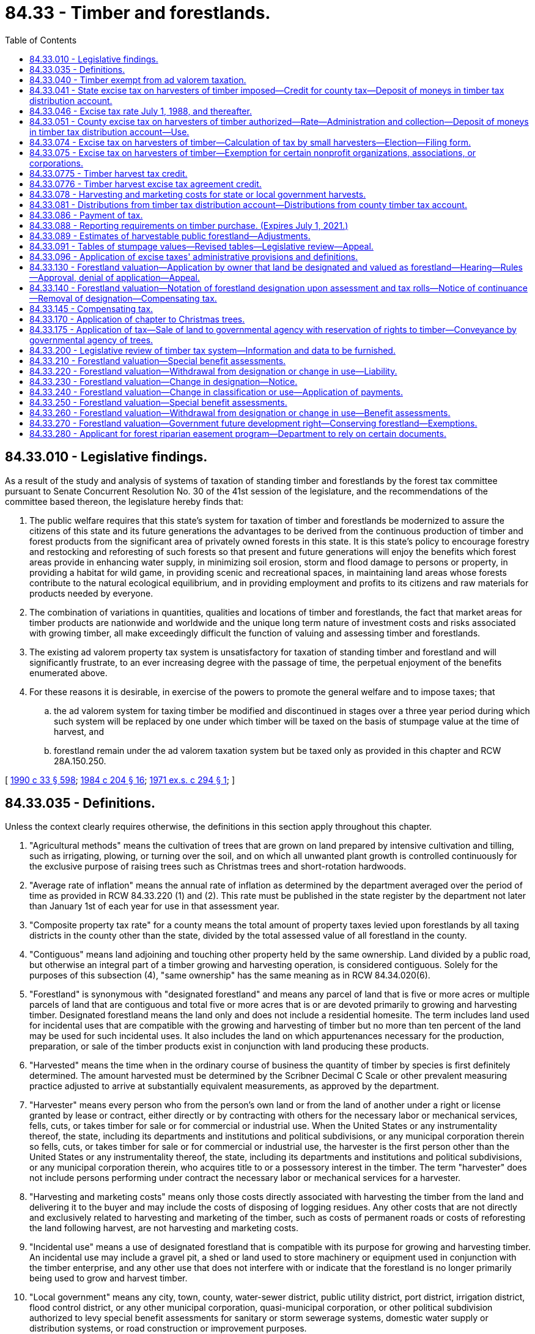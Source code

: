 = 84.33 - Timber and forestlands.
:toc:

== 84.33.010 - Legislative findings.
As a result of the study and analysis of systems of taxation of standing timber and forestlands by the forest tax committee pursuant to Senate Concurrent Resolution No. 30 of the 41st session of the legislature, and the recommendations of the committee based thereon, the legislature hereby finds that:

. The public welfare requires that this state's system for taxation of timber and forestlands be modernized to assure the citizens of this state and its future generations the advantages to be derived from the continuous production of timber and forest products from the significant area of privately owned forests in this state. It is this state's policy to encourage forestry and restocking and reforesting of such forests so that present and future generations will enjoy the benefits which forest areas provide in enhancing water supply, in minimizing soil erosion, storm and flood damage to persons or property, in providing a habitat for wild game, in providing scenic and recreational spaces, in maintaining land areas whose forests contribute to the natural ecological equilibrium, and in providing employment and profits to its citizens and raw materials for products needed by everyone.

. The combination of variations in quantities, qualities and locations of timber and forestlands, the fact that market areas for timber products are nationwide and worldwide and the unique long term nature of investment costs and risks associated with growing timber, all make exceedingly difficult the function of valuing and assessing timber and forestlands.

. The existing ad valorem property tax system is unsatisfactory for taxation of standing timber and forestland and will significantly frustrate, to an ever increasing degree with the passage of time, the perpetual enjoyment of the benefits enumerated above.

. For these reasons it is desirable, in exercise of the powers to promote the general welfare and to impose taxes; that

.. the ad valorem system for taxing timber be modified and discontinued in stages over a three year period during which such system will be replaced by one under which timber will be taxed on the basis of stumpage value at the time of harvest, and

.. forestland remain under the ad valorem taxation system but be taxed only as provided in this chapter and RCW 28A.150.250.

[ http://leg.wa.gov/CodeReviser/documents/sessionlaw/1990c33.pdf?cite=1990%20c%2033%20§%20598[1990 c 33 § 598]; http://leg.wa.gov/CodeReviser/documents/sessionlaw/1984c204.pdf?cite=1984%20c%20204%20§%2016[1984 c 204 § 16]; http://leg.wa.gov/CodeReviser/documents/sessionlaw/1971ex1c294.pdf?cite=1971%20ex.s.%20c%20294%20§%201[1971 ex.s. c 294 § 1]; ]

== 84.33.035 - Definitions.
Unless the context clearly requires otherwise, the definitions in this section apply throughout this chapter.

. "Agricultural methods" means the cultivation of trees that are grown on land prepared by intensive cultivation and tilling, such as irrigating, plowing, or turning over the soil, and on which all unwanted plant growth is controlled continuously for the exclusive purpose of raising trees such as Christmas trees and short-rotation hardwoods.

. "Average rate of inflation" means the annual rate of inflation as determined by the department averaged over the period of time as provided in RCW 84.33.220 (1) and (2). This rate must be published in the state register by the department not later than January 1st of each year for use in that assessment year.

. "Composite property tax rate" for a county means the total amount of property taxes levied upon forestlands by all taxing districts in the county other than the state, divided by the total assessed value of all forestland in the county.

. "Contiguous" means land adjoining and touching other property held by the same ownership. Land divided by a public road, but otherwise an integral part of a timber growing and harvesting operation, is considered contiguous. Solely for the purposes of this subsection (4), "same ownership" has the same meaning as in RCW 84.34.020(6).

. "Forestland" is synonymous with "designated forestland" and means any parcel of land that is five or more acres or multiple parcels of land that are contiguous and total five or more acres that is or are devoted primarily to growing and harvesting timber. Designated forestland means the land only and does not include a residential homesite. The term includes land used for incidental uses that are compatible with the growing and harvesting of timber but no more than ten percent of the land may be used for such incidental uses. It also includes the land on which appurtenances necessary for the production, preparation, or sale of the timber products exist in conjunction with land producing these products.

. "Harvested" means the time when in the ordinary course of business the quantity of timber by species is first definitely determined. The amount harvested must be determined by the Scribner Decimal C Scale or other prevalent measuring practice adjusted to arrive at substantially equivalent measurements, as approved by the department.

. "Harvester" means every person who from the person's own land or from the land of another under a right or license granted by lease or contract, either directly or by contracting with others for the necessary labor or mechanical services, fells, cuts, or takes timber for sale or for commercial or industrial use. When the United States or any instrumentality thereof, the state, including its departments and institutions and political subdivisions, or any municipal corporation therein so fells, cuts, or takes timber for sale or for commercial or industrial use, the harvester is the first person other than the United States or any instrumentality thereof, the state, including its departments and institutions and political subdivisions, or any municipal corporation therein, who acquires title to or a possessory interest in the timber. The term "harvester" does not include persons performing under contract the necessary labor or mechanical services for a harvester.

. "Harvesting and marketing costs" means only those costs directly associated with harvesting the timber from the land and delivering it to the buyer and may include the costs of disposing of logging residues. Any other costs that are not directly and exclusively related to harvesting and marketing of the timber, such as costs of permanent roads or costs of reforesting the land following harvest, are not harvesting and marketing costs.

. "Incidental use" means a use of designated forestland that is compatible with its purpose for growing and harvesting timber. An incidental use may include a gravel pit, a shed or land used to store machinery or equipment used in conjunction with the timber enterprise, and any other use that does not interfere with or indicate that the forestland is no longer primarily being used to grow and harvest timber.

. "Local government" means any city, town, county, water-sewer district, public utility district, port district, irrigation district, flood control district, or any other municipal corporation, quasi-municipal corporation, or other political subdivision authorized to levy special benefit assessments for sanitary or storm sewerage systems, domestic water supply or distribution systems, or road construction or improvement purposes.

. "Local improvement district" means any local improvement district, utility local improvement district, local utility district, road improvement district, or any similar unit created by a local government for the purpose of levying special benefit assessments against property specially benefited by improvements relating to the districts.

. "Owner" means the party or parties having the fee interest in land, except where land is subject to a real estate contract "owner" means the contract vendee.

. "Primarily" or "primary use" means the existing use of the land is so prevalent that when the characteristic use of the land is evaluated any other use appears to be conflicting or nonrelated.

. "Short-rotation hardwoods" means hardwood trees, such as but not limited to hybrid cottonwoods, cultivated by agricultural methods in growing cycles shorter than fifteen years.

. "Small harvester" means every person who from his or her own land or from the land of another under a right or license granted by lease or contract, either directly or by contracting with others for the necessary labor or mechanical services, fells, cuts, or takes timber for sale or for commercial or industrial use in an amount not exceeding two million board feet in a calendar year. When the United States or any instrumentality thereof, the state, including its departments and institutions and political subdivisions, or any municipal corporation therein so fells, cuts, or takes timber for sale or for commercial or industrial use, not exceeding these amounts, the small harvester is the first person other than the United States or any instrumentality thereof, the state, including its departments and institutions and political subdivisions, or any municipal corporation therein, who acquires title to or a possessory interest in the timber. Small harvester does not include persons performing under contract the necessary labor or mechanical services for a harvester, and it does not include the harvesters of Christmas trees or short-rotation hardwoods.

. "Special benefit assessments" means special assessments levied or capable of being levied in any local improvement district or otherwise levied or capable of being levied by a local government to pay for all or part of the costs of a local improvement and which may be levied only for the special benefits to be realized by property by reason of that local improvement.

. "Stumpage value of timber" means the appropriate stumpage value shown on tables prepared by the department under RCW 84.33.091. However, for timber harvested from public land and sold under a competitive bidding process, stumpage value means the actual amount paid to the seller in cash or other consideration. The stumpage value of timber from public land does not include harvesting and marketing costs if the timber from public land is harvested by, or under contract for, the United States or any instrumentality of the United States, the state, including its departments and institutions and political subdivisions, or any municipal corporation therein. Whenever payment for the stumpage includes considerations other than cash, the value is the fair market value of the other consideration. If the other consideration is permanent roads, the value of the roads must be the appraised value as appraised by the seller.

. "Timber" means forest trees, standing or down, on privately or publicly owned land, and except as provided in RCW 84.33.170 includes Christmas trees and short-rotation hardwoods.

. "Timber assessed value" for a county means the sum of: (a) The total stumpage value of timber harvested from publicly owned land in the county multiplied by the public timber ratio, plus; (b) the total stumpage value of timber harvested from privately owned land in the county multiplied by the private timber ratio. The numerator of the public timber ratio is the rate of tax imposed by the county under RCW 84.33.051 on public timber harvests for the year of the calculation. The numerator of the private timber ratio is the rate of tax imposed by the county under RCW 84.33.051 on private timber harvests for the year of the calculation. The denominator of the private timber ratio and the public timber ratio is the composite property tax rate for the county for taxes due in the year of the calculation, expressed as a percentage of assessed value. The department must use the stumpage value of timber harvested during the most recent four calendar quarters for which the information is available. The department must calculate the timber assessed value for each county before October 1st of each year.

. "Timber assessed value" for a taxing district means the timber assessed value for the county multiplied by a ratio. The numerator of the ratio is the total assessed value of forestland in the taxing district. The denominator is the total assessed value of forestland in the county. As used in this section, "assessed value of forestland" means the assessed value of forestland for taxes due in the year the timber assessed value for the county is calculated plus an additional value for public forestland. The additional value for public forestland is the product of the number of acres of public forestland that are available for timber harvesting determined under RCW 84.33.089 and the average assessed value per acre of private forestland in the county.

. "Timber management plan" means a plan prepared by a trained forester, or any other person with adequate knowledge of timber management practices, concerning the use of the land to grow and harvest timber. Such a plan may include:

.. A legal description of the forestland;

.. A statement that the forestland is held in contiguous ownership of five or more acres and is primarily devoted to and used to grow and harvest timber;

.. A brief description of the timber on the forestland or, if the timber on the land has been harvested, the owner's plan to restock the land with timber;

.. A statement about whether the forestland is also used to graze livestock;

.. A statement about whether the land has been used in compliance with the restocking, forest management, fire protection, insect and disease control, and forest debris provisions of Title 76 RCW; and

.. If the land has been recently harvested or supports a growth of brush and noncommercial type timber, a description of the owner's plan to restock the forestland within three years.

[ http://lawfilesext.leg.wa.gov/biennium/2013-14/Pdf/Bills/Session%20Laws/Senate/6180.SL.pdf?cite=2014%20c%20137%20§%201[2014 c 137 § 1]; http://lawfilesext.leg.wa.gov/biennium/2011-12/Pdf/Bills/Session%20Laws/Senate/5359-S.SL.pdf?cite=2011%20c%20101%20§%202[2011 c 101 § 2]; http://lawfilesext.leg.wa.gov/biennium/2003-04/Pdf/Bills/Session%20Laws/House/2693-S.SL.pdf?cite=2004%20c%20177%20§%201[2004 c 177 § 1]; http://lawfilesext.leg.wa.gov/biennium/2003-04/Pdf/Bills/Session%20Laws/Senate/5074-S2.SL.pdf?cite=2003%20c%20313%20§%2012[2003 c 313 § 12]; http://lawfilesext.leg.wa.gov/biennium/2001-02/Pdf/Bills/Session%20Laws/Senate/5702-S.SL.pdf?cite=2001%20c%20249%20§%201[2001 c 249 § 1]; http://lawfilesext.leg.wa.gov/biennium/2001-02/Pdf/Bills/Session%20Laws/Senate/5108.SL.pdf?cite=2001%20c%2097%20§%201[2001 c 97 § 1]; http://lawfilesext.leg.wa.gov/biennium/1995-96/Pdf/Bills/Session%20Laws/House/1067-S.SL.pdf?cite=1995%20c%20165%20§%201[1995 c 165 § 1]; http://leg.wa.gov/CodeReviser/documents/sessionlaw/1986c315.pdf?cite=1986%20c%20315%20§%201[1986 c 315 § 1]; http://leg.wa.gov/CodeReviser/documents/sessionlaw/1984c204.pdf?cite=1984%20c%20204%20§%201[1984 c 204 § 1]; ]

== 84.33.040 - Timber exempt from ad valorem taxation.
Timber is exempt from ad valorem taxation.

[ http://lawfilesext.leg.wa.gov/biennium/2003-04/Pdf/Bills/Session%20Laws/House/2693-S.SL.pdf?cite=2004%20c%20177%20§%203[2004 c 177 § 3]; http://leg.wa.gov/CodeReviser/documents/sessionlaw/1984c204.pdf?cite=1984%20c%20204%20§%2018[1984 c 204 § 18]; http://leg.wa.gov/CodeReviser/documents/sessionlaw/1983ex1c62.pdf?cite=1983%201st%20ex.s.%20c%2062%20§%207[1983 1st ex.s. c 62 § 7]; http://leg.wa.gov/CodeReviser/documents/sessionlaw/1971ex1c294.pdf?cite=1971%20ex.s.%20c%20294%20§%204[1971 ex.s. c 294 § 4]; ]

== 84.33.041 - State excise tax on harvesters of timber imposed—Credit for county tax—Deposit of moneys in timber tax distribution account.
. An excise tax is imposed on every person engaging in this state in business as a harvester of timber on privately or publicly owned land. The tax is equal to the stumpage value of timber harvested for sale or for commercial or industrial use multiplied by the rate provided in this chapter.

. A credit is allowed against the tax imposed under this section for any tax paid under RCW 84.33.051.

. Moneys received as payment for the tax imposed under this section and RCW 84.33.051 shall be deposited in the timber tax distribution account hereby established in the state treasury.

[ http://lawfilesext.leg.wa.gov/biennium/1991-92/Pdf/Bills/Session%20Laws/House/1058-S.SL.pdf?cite=1991%20sp.s.%20c%2013%20§%2026[1991 sp.s. c 13 § 26]; http://leg.wa.gov/CodeReviser/documents/sessionlaw/1985c57.pdf?cite=1985%20c%2057%20§%2087[1985 c 57 § 87]; http://leg.wa.gov/CodeReviser/documents/sessionlaw/1984c204.pdf?cite=1984%20c%20204%20§%202[1984 c 204 § 2]; ]

== 84.33.046 - Excise tax rate July 1, 1988, and thereafter.
The rate of tax imposed under RCW 84.33.041 for timber harvested July 1, 1988, and thereafter, shall be five percent.

[ http://leg.wa.gov/CodeReviser/documents/sessionlaw/1984c204.pdf?cite=1984%20c%20204%20§%207[1984 c 204 § 7]; ]

== 84.33.051 - County excise tax on harvesters of timber authorized—Rate—Administration and collection—Deposit of moneys in timber tax distribution account—Use.
. The legislative body of any county may impose a tax upon every person engaging in the county in business as a harvester effective October 1, 1984. The tax shall be equal to the stumpage value of timber harvested from privately owned land multiplied by a rate of 4 percent; and equal to the stumpage value of timber harvested from publicly owned land multiplied by the following rates:

.. For timber harvested January 1, 2005, through December 31, 2005, 1.2 percent;

.. For timber harvested January 1, 2006, through December 31, 2006, 1.5 percent;

.. For timber harvested January 1, 2007, through December 31, 2007, 1.8 percent;

.. For timber harvested January 1, 2008, through December 31, 2008, 2.1 percent;

.. For timber harvested January 1, 2009, through December 31, 2009, 2.4 percent;

.. For timber harvested January 1, 2010, through December 31, 2010, 2.7 percent;

.. For timber harvested January 1, 2011, through December 31, 2011, 3.1 percent;

.. For timber harvested January 1, 2012, through December 31, 2012, 3.4 percent;

.. For timber harvested January 1, 2013, through December 31, 2013, 3.7 percent;

.. For timber harvested January 1, 2014, and thereafter, 4.0 percent.

. Before the effective date of any ordinance imposing a tax under this section, the county shall contract with the department of revenue for administration and collection of the tax. The tax collected by the department of revenue under this section shall be deposited by the department in the timber tax distribution account. Moneys in the account may be spent only for distributions to counties under RCW 84.33.081 and, after appropriation by the legislature, for the activities undertaken by the department of revenue relating to the collection and administration of the taxes imposed under this section and RCW 84.33.041. Appropriations are not required for distributions to counties under RCW 84.33.081.

[ http://lawfilesext.leg.wa.gov/biennium/2003-04/Pdf/Bills/Session%20Laws/House/2693-S.SL.pdf?cite=2004%20c%20177%20§%202[2004 c 177 § 2]; http://leg.wa.gov/CodeReviser/documents/sessionlaw/1984c204.pdf?cite=1984%20c%20204%20§%208[1984 c 204 § 8]; ]

== 84.33.074 - Excise tax on harvesters of timber—Calculation of tax by small harvesters—Election—Filing form.
. A small harvester may elect to calculate the tax imposed by this chapter in the manner provided in this section.

. Timber shall be considered harvested at the time when in the ordinary course of business the quantity thereof by species is first definitely determined. The amount harvested shall be determined by the Scribner Decimal C Scale or other prevalent measuring practice adjusted to arrive at substantially equivalent measurements, as approved by the department of revenue.

. Timber values shall be determined by either of the following methods, whichever is most appropriate to the circumstances of the harvest:

.. When standing timber is sold on the stump, the taxable value is the actual gross receipts received by the landowner from the sale of the standing timber.

.. When timber is sold after it has been harvested, the taxable value is the actual gross receipts from sale of the harvested timber minus the costs of harvesting and marketing the timber. When the taxpayer is unable to provide documented proof of harvesting and marketing costs, this deduction for harvesting and marketing costs shall be a percentage of the gross receipts from sale of the harvested timber as determined by the department of revenue but in no case less than twenty-five percent.

. The department of revenue shall prescribe a short filing form which shall be as simple as possible.

[ http://leg.wa.gov/CodeReviser/documents/sessionlaw/1984c204.pdf?cite=1984%20c%20204%20§%2019[1984 c 204 § 19]; http://leg.wa.gov/CodeReviser/documents/sessionlaw/1981c146.pdf?cite=1981%20c%20146%20§%202[1981 c 146 § 2]; ]

== 84.33.075 - Excise tax on harvesters of timber—Exemption for certain nonprofit organizations, associations, or corporations.
The excise tax imposed by this chapter shall not apply to any timber harvested by a nonprofit organization, association, or corporation from forestlands owned by it, where such lands are exempt from property taxes under RCW 84.36.030, and where all of the income and receipts of the nonprofit organization, association, or corporation derived from such timber sales are used solely for the expense of promoting, operating, and maintaining youth programs which are equally available to all, regardless of race, color, national origin, ancestry, or religious belief.

In order to determine whether the harvesting of timber by a nonprofit organization, association, or corporation is exempt, the director of the department of revenue shall have access to its books.

For the purposes of this section, a "nonprofit" organization, association, or corporation is one: (1) Which pays no part of its income directly or indirectly to its members, stockholders, officers, directors, or trustees except in the form of services rendered by the organization, association, or corporation in accordance with its purposes and bylaws; and (2) which pays salary or compensation to its officers only for actual services rendered, and at levels comparable to the salary or compensation of like positions within the public services of the state.

[ http://leg.wa.gov/CodeReviser/documents/sessionlaw/1984c204.pdf?cite=1984%20c%20204%20§%2020[1984 c 204 § 20]; http://leg.wa.gov/CodeReviser/documents/sessionlaw/1980c134.pdf?cite=1980%20c%20134%20§%206[1980 c 134 § 6]; ]

== 84.33.0775 - Timber harvest tax credit.
. A taxpayer is allowed a credit against the tax imposed under RCW 84.33.041 for timber harvested on and after January 1, 2000, under a forest practices notification filed or application approved under RCW 76.09.050 and subject to enhanced aquatic resources requirements.

. [Empty]
.. For a person other than a small harvester who elects to calculate tax under RCW 84.33.074, the credit is equal to the stumpage value of timber harvested for sale or for commercial or industrial use multiplied by eight-tenths of one percent.

.. For a small harvester who elects to calculate tax under RCW 84.33.074, the credit is equal to sixteen percent of the tax imposed under this chapter.

.. The amount of credit claimed by a taxpayer under this section shall be reduced by the amount of any compensation received from the federal government for reduced timber harvest due to enhanced aquatic resource requirements. If the amount of compensation from the federal government exceeds the amount of credit available to a taxpayer in any reporting period, the excess shall be carried forward and applied against credits in future reporting periods. This subsection does not apply to small harvesters as defined in *RCW 84.33.073.

.. Refunds may not be given in place of credits. Credit may not be claimed in excess of tax owed. The department of revenue shall disallow any credits, used or unused, upon written notification from the department of natural resources of a final decision that timber for which credit was claimed was not harvested under a forest practices notification filed or application approved under RCW 76.09.050 and subject to enhanced aquatic resources requirements.

. As used in this section, a forest practices notification or application is subject to enhanced aquatic resource requirements if it includes, in whole or in part, riparian area, wetland, or steep or unstable slope from which the operator is limited, by rule adopted under RCW 76.09.055, 34.05.090, 43.21C.250, and 76.09.370, or any federally approved habitat conservation plan or department of natural resources approved watershed analysis, from harvesting timber, or if a road is included within or adjacent to the area covered by such notification or application and the road is covered by a road maintenance plan approved by the department of natural resources under rules adopted under chapter 76.09 RCW, the forest practices act, or a federally approved habitat conservation plan.

. For forest practices notification or applications submitted after January 1, 2000, the department of natural resources shall indicate whether the notification or application is subject to enhanced aquatic resource requirements and, unless notified of a contrary determination by the pollution control hearings board, the department of revenue shall use such indication in determining the credit to be allowed against the tax assessed under RCW 84.33.041. The department of natural resources shall develop revisions to the form of the forest practices notifications and applications to provide a space for the applicant to indicate and the department of natural resources to confirm or not confirm, whether the notification or application is subject to enhanced aquatic resource requirements. For forest practices notifications or applications submitted before January 1, 2000, the applicant may submit the approved notification or application to the department of natural resources for confirmation that the notification or application is subject to enhanced aquatic resource requirements. Upon any such submission, the department of natural resources will within thirty days confirm or deny that the notification or application is subject to enhanced aquatic resource requirements and will forward separate evidence of each confirmation to the department of revenue. Unless notified of a contrary ruling by the pollution control hearings board, the department of revenue shall use the separate confirmations in determining the credit to be allowed against the tax assessed under RCW 84.33.041.

. A refusal by the department of natural resources to confirm that a notification or application is subject to enhanced aquatic resources requirements may be appealed to the pollution control hearings board.

. A person receiving approval of credit must keep records necessary for the department of revenue to verify eligibility under this section.

[ http://lawfilesext.leg.wa.gov/biennium/2009-10/Pdf/Bills/Session%20Laws/House/2935-S.SL.pdf?cite=2010%20c%20210%20§%2035[2010 c 210 § 35]; http://lawfilesext.leg.wa.gov/biennium/1999-00/Pdf/Bills/Session%20Laws/House/2303.SL.pdf?cite=1999%20sp.s.%20c%205%20§%201[1999 sp.s. c 5 § 1]; http://lawfilesext.leg.wa.gov/biennium/1999-00/Pdf/Bills/Session%20Laws/House/2091-S.SL.pdf?cite=1999%20sp.s.%20c%204%20§%20401[1999 sp.s. c 4 § 401]; ]

== 84.33.0776 - Timber harvest excise tax agreement credit.
A credit is allowed against the tax imposed under RCW 84.33.041 and 84.33.051 for a tribal tax imposed under an agreement authorized by RCW 43.06.480.

[ http://lawfilesext.leg.wa.gov/biennium/2007-08/Pdf/Bills/Session%20Laws/House/2008-S.SL.pdf?cite=2007%20c%2069%20§%204[2007 c 69 § 4]; ]

== 84.33.078 - Harvesting and marketing costs for state or local government harvests.
If the timber from public land is harvested by the state, its departments and institutions and political subdivisions, or any municipal corporation therein, the governmental unit, or governmental units, that harvest or market the timber must provide the harvester purchasing the timber with its harvesting and marketing costs as defined in RCW 84.33.035.

[ http://lawfilesext.leg.wa.gov/biennium/2011-12/Pdf/Bills/Session%20Laws/Senate/5359-S.SL.pdf?cite=2011%20c%20101%20§%203[2011 c 101 § 3]; http://lawfilesext.leg.wa.gov/biennium/2003-04/Pdf/Bills/Session%20Laws/House/2693-S.SL.pdf?cite=2004%20c%20177%20§%204[2004 c 177 § 4]; http://lawfilesext.leg.wa.gov/biennium/2003-04/Pdf/Bills/Session%20Laws/Senate/5074-S2.SL.pdf?cite=2003%20c%20313%20§%2011[2003 c 313 § 11]; http://leg.wa.gov/CodeReviser/documents/sessionlaw/1986c65.pdf?cite=1986%20c%2065%20§%201[1986 c 65 § 1]; http://leg.wa.gov/CodeReviser/documents/sessionlaw/1984c204.pdf?cite=1984%20c%20204%20§%2022[1984 c 204 § 22]; http://leg.wa.gov/CodeReviser/documents/sessionlaw/1983ex1c62.pdf?cite=1983%201st%20ex.s.%20c%2062%20§%209[1983 1st ex.s. c 62 § 9]; ]

== 84.33.081 - Distributions from timber tax distribution account—Distributions from county timber tax account.
. On the last business day of the second month of each calendar quarter, the state treasurer shall distribute from the timber tax distribution account to each county the amount of tax collected on behalf of each county under RCW 84.33.051, less each county's proportionate share of appropriations for collection and administration activities under RCW 84.33.051, and shall transfer to the state general fund the amount of tax collected on behalf of the state under RCW 84.33.041, less the amount of the distribution under subsection (7) of this section and the state's proportionate share of appropriations for collection and administration activities under RCW 84.33.041. The county treasurer shall deposit moneys received under this section in a county timber tax account which shall be established by each county. Following receipt of moneys under this section, the county treasurer shall make distributions from any moneys available in the county timber tax account to taxing districts in the county, except the state, under subsections (2) through (4) of this section.

. From moneys available, there first shall be a distribution to each taxing district having debt service payments due during the calendar year, based upon bonds issued under authority of a vote of the people conducted pursuant to RCW 84.52.056 and based upon excess levies for a capital project fund authorized pursuant to RCW 84.52.053, of an amount equal to the timber assessed value of the district multiplied by the tax rate levied for payment of the debt service and capital projects: PROVIDED, That in respect to levies for a debt service or capital project fund authorized before July 1, 1984, the amount allocated shall not be less than an amount equal to the same percentage of such debt service or capital project fund represented by timber tax allocations to such payments in calendar year 1984. Distribution under this subsection (2) shall be used only for debt service and capital projects payments. The distribution under this subsection shall be made as follows: One-half of such amount shall be distributed in the first quarter of the year and one-half shall be distributed in the third quarter of the year.

. From the moneys remaining after the distributions under subsection (2) of this section, the county treasurer shall distribute to each school district an amount equal to one-half of the timber assessed value of the district or eighty percent of the timber roll of such district in calendar year 1983 as determined under this chapter, whichever is greater, multiplied by the tax rate, if any, levied by the district under RCW 84.52.052 or 84.52.053 for purposes other than debt service payments and capital projects supported under subsection (2) of this section. The distribution under this subsection shall be made as follows: One-half of such amount shall be distributed in the first quarter of the year and one-half shall be distributed in the third quarter of the year.

. After the distributions directed under subsections (2) and (3) of this section, if any, each taxing district shall receive an amount equal to the timber assessed value of the district multiplied by the tax rate, if any, levied as a regular levy of the district or as a special levy not included in subsection (2) or (3) of this section.

. If there are insufficient moneys in the county timber tax account to make full distribution under subsection (4) of this section, the county treasurer shall multiply the amount to be distributed to each taxing district under that subsection by a fraction. The numerator of the fraction is the county timber tax account balance before making the distribution under that subsection. The denominator of the fraction is the account balance which would be required to make full distribution under that subsection.

. After making the distributions under subsections (2) through (4) of this section in the full amount indicated for the calendar year, the county treasurer shall place any excess revenue up to twenty percent of the total distributions made for the year under subsections (2) through (4) of this section in a reserve status until the beginning of the next calendar year. Any moneys remaining in the county timber tax account after this amount is placed in reserve shall be distributed to each taxing district in the county in the same proportions as the distributions made under subsection (4) of this section.

. On the last business day of the second month of each calendar quarter, the state treasurer shall distribute from the timber tax distribution account to each county an amount of tax collected by the state under RCW 84.33.041 equal to the amount of any tribal tax credited against the county's tax under an agreement entered into under RCW 43.06.480.

[ http://lawfilesext.leg.wa.gov/biennium/2007-08/Pdf/Bills/Session%20Laws/House/2008-S.SL.pdf?cite=2007%20c%2069%20§%205[2007 c 69 § 5]; http://leg.wa.gov/CodeReviser/documents/sessionlaw/1985c184.pdf?cite=1985%20c%20184%20§%201[1985 c 184 § 1]; http://leg.wa.gov/CodeReviser/documents/sessionlaw/1984c204.pdf?cite=1984%20c%20204%20§%209[1984 c 204 § 9]; ]

== 84.33.086 - Payment of tax.
. The taxes imposed under this chapter shall be computed with respect to timber harvested each calendar quarter and shall be due and payable in quarterly installments. Remittance shall be made on or before the last day of the month next succeeding the end of the quarterly period in which the tax accrues. The taxpayer on or before such date shall make out a return, upon such forms and setting forth such information as the department of revenue may require, showing the amount of tax for which the taxpayer is liable for the preceding quarterly period and shall sign and transmit the same to the department of revenue, together with a remittance for the amount of tax.

. The taxes imposed by this chapter are in addition to any taxes imposed upon the same persons under chapter 82.04 RCW.

. Any harvester incurring less than fifty dollars tax liability under this section in any calendar quarter is excused from the payment of such tax, but may be required by the department of revenue to file a return even though no tax may be due.

[ http://leg.wa.gov/CodeReviser/documents/sessionlaw/1987c166.pdf?cite=1987%20c%20166%20§%201[1987 c 166 § 1]; http://leg.wa.gov/CodeReviser/documents/sessionlaw/1984c204.pdf?cite=1984%20c%20204%20§%2010[1984 c 204 § 10]; ]

== 84.33.088 - Reporting requirements on timber purchase. (Expires July 1, 2021.)
. A purchaser of privately owned timber in an amount in excess of two hundred thousand board feet in a voluntary sale made in the ordinary course of business must, on or before the last day of the month following the purchase of the timber, report the particulars of the purchase to the department as required in subsection (2) of this section.

. The report required in subsection (1) of this section must contain all information relevant to the value of the timber purchased including, but not limited to, the following, as applicable: Purchaser's name, address, and contact information; seller's name, address, and contact information; sale date; termination date in sale agreement; total sale price; legal description of sale area, sale name if applicable; forest practice application/harvest permit number if available; total acreage involved in the sale; estimated net volume of timber purchased by tree species and log grade; and description and value of property improvements. For the purposes of this subsection property improvements may include, but are not limited to: Road construction or road improvements, reforestation, land clearing, stock piling of rock, or any other agreed upon property improvement. A report may be submitted in any reasonable form or, at the purchaser's option, by submitting relevant excerpts of the timber sales contract. A purchaser may comply by submitting the information in the following form:

Purchaser's name, address, and contact information:. . . .

Seller's name, address, and contact information:. . . .

Sale date:. . . .

Termination date:. . . .

Total sale price:. . . .

Legal description of sale area:. . . .

Sale name (if applicable):. . . .

Forest practice application/Harvest permit

number (if available):. . . .

Total acreage involved:. . . .

Estimated net volume of timber purchased by tree species

and log grade:. . . .

Description and value of property improvements, such as road construction or road improvements, reforestation, land clearing, stock piling of rock, or any other agreed upon property improvement:. . . .

. . . .

. A purchaser of privately owned timber involved in a purchase described in subsection (1) of this section, who fails to report a purchase as required, may be liable for a penalty of two hundred fifty dollars for each failure to report, as determined by the department.

. Privately purchased timber reports are confidential taxpayer information under RCW 82.32.330.

. This section expires July 1, 2021.

[ http://lawfilesext.leg.wa.gov/biennium/2017-18/Pdf/Bills/Session%20Laws/House/1148.SL.pdf?cite=2017%20c%2055%20§%201[2017 c 55 § 1]; http://lawfilesext.leg.wa.gov/biennium/2013-14/Pdf/Bills/Session%20Laws/House/2099.SL.pdf?cite=2014%20c%20152%20§%201[2014 c 152 § 1]; http://lawfilesext.leg.wa.gov/biennium/2009-10/Pdf/Bills/Session%20Laws/House/2659.SL.pdf?cite=2010%20c%20197%20§%201[2010 c 197 § 1]; http://lawfilesext.leg.wa.gov/biennium/2007-08/Pdf/Bills/Session%20Laws/House/1185.SL.pdf?cite=2007%20c%2047%20§%201[2007 c 47 § 1]; http://lawfilesext.leg.wa.gov/biennium/2003-04/Pdf/Bills/Session%20Laws/House/2063.SL.pdf?cite=2003%20c%20315%20§%201[2003 c 315 § 1]; http://lawfilesext.leg.wa.gov/biennium/2001-02/Pdf/Bills/Session%20Laws/House/1361.SL.pdf?cite=2001%20c%20320%20§%2016[2001 c 320 § 16]; ]

== 84.33.089 - Estimates of harvestable public forestland—Adjustments.
. The department must estimate the number of acres of public forestland that are available for timber harvesting. The department must provide the estimates for each county and for each taxing district within each county by October 1st of each year except that the department may authorize a county, at the county's option, to make its own estimates for public forestland in that county. In estimating the number of acres, the department must use the best available information to include public land comparable to private land that qualifies as forestland for assessment purposes and exclude other public lands. The department is not required to update the estimates unless improved information becomes available. The department of natural resources must assist the department with these determinations by providing any data and information in the possession of the department of natural resources on public forestlands, broken out by county and legal description, including a detailed map of each county showing the location of the described lands. The data and information must be provided to the department by July 15th of each year. In addition, the department may contract with other parties to provide data or assistance necessary to implement this section.

. To accommodate the phase-in of the county forest excise tax on the harvest of timber from public lands as provided in RCW 84.33.051, the department must adjust its actual estimates of the number of acres of public forestland that are available for timber harvesting. The department must reduce its estimates for the following years by the following amounts:

.. For calendar year 2005, 70 percent;

.. For calendar year 2006, 62.5 percent;

.. For calendar year 2007, 55 percent;

.. For calendar year 2008, 47.5 percent;

.. For calendar year 2009, 40 percent;

.. For calendar year 2010, 32.5 percent;

.. For calendar year 2011, 22.5 percent;

.. For calendar year 2012, 15 percent;

.. For calendar year 2013, 7.5 percent; and

.. For calendar year 2014 and thereafter, the department may not reduce its estimates of the number of acres of public forestland that are available for timber harvesting.

[ http://lawfilesext.leg.wa.gov/biennium/2017-18/Pdf/Bills/Session%20Laws/Senate/5358-S.SL.pdf?cite=2017%20c%20323%20§%20901[2017 c 323 § 901]; http://lawfilesext.leg.wa.gov/biennium/2003-04/Pdf/Bills/Session%20Laws/House/2693-S.SL.pdf?cite=2004%20c%20177%20§%206[2004 c 177 § 6]; ]

== 84.33.091 - Tables of stumpage values—Revised tables—Legislative review—Appeal.
. The department of revenue shall designate areas containing timber having similar growing, harvesting, and marketing conditions to be used as units for the preparation and application of stumpage values. Each year on or before December 31 for use the following January through June 30, and on or before June 30 for use the following July through December 31, the department shall prepare tables of stumpage values of each species or subclassification of timber within these units. The stumpage value shall be the amount that each such species or subclassification would sell for at a voluntary sale made in the ordinary course of business for purposes of immediate harvest. These stumpage values, expressed in terms of a dollar amount per thousand board feet or other unit measure, shall be determined in a manner which makes reasonable and adequate allowances for age, size, quality, costs of removal, accessibility to point of conversion, market conditions, and all other relevant factors from:

.. Gross proceeds from sales on the stump of similar timber of like quality and character at similar locations, and in similar quantities;

.. Gross proceeds from sales of logs adjusted to reflect only the portion of such proceeds attributable to value on the stump immediately prior to harvest; or

.. A combination of (a) and (b) of this subsection.

. Upon application from any person who plans to harvest damaged timber, the stumpage values for which have been materially reduced from the values shown in the applicable tables due to damage resulting from fire, blow down, ice storm, flood, or other sudden unforeseen cause, the department shall revise the stumpage value tables for any area in which such timber is located and shall specify any additional accounting or other requirements to be complied with in reporting and paying the tax.

. The preliminary area designations and stumpage value tables and any revisions thereof are subject to review by the ways and means committees of the house of representatives and senate prior to finalization. Tables of stumpage values shall be signed by the director or the director's designee. A copy thereof shall be mailed to anyone who has submitted to the department a written request for a copy.

. On or before the sixtieth day after the date of final adoption of any stumpage value tables, any harvester may appeal to the board of tax appeals for a revision of stumpage values for an area determined pursuant to subsection (3) of this section.

[ http://lawfilesext.leg.wa.gov/biennium/1997-98/Pdf/Bills/Session%20Laws/House/2315-S.SL.pdf?cite=1998%20c%20311%20§%2013[1998 c 311 § 13]; http://leg.wa.gov/CodeReviser/documents/sessionlaw/1984c204.pdf?cite=1984%20c%20204%20§%2011[1984 c 204 § 11]; ]

== 84.33.096 - Application of excise taxes' administrative provisions and definitions.
All sections of chapter 82.32 RCW, except RCW 82.32.045 and 82.32.270, apply to the taxes imposed under this chapter.

[ http://leg.wa.gov/CodeReviser/documents/sessionlaw/1984c204.pdf?cite=1984%20c%20204%20§%2013[1984 c 204 § 13]; ]

== 84.33.130 - Forestland valuation—Application by owner that land be designated and valued as forestland—Hearing—Rules—Approval, denial of application—Appeal.
. [Empty]
.. [Empty]
... Notwithstanding any other provision of law, lands that were assessed as classified forestland before July 22, 2001, or as timberland under chapter 84.34 RCW before the merger date adopted by the county under RCW 84.34.400, are designated forestland for the purposes of this chapter.

... The owners of land subject to the requirements of (a)(i) of this subsection are not required to apply for designation under this chapter. The land and timber on such land must be assessed and taxed in accordance with the provisions of this chapter as of the date the land is designated forestland under (a)(i) of this subsection.

.. If a county legislative authority opts under RCW 84.34.400 to merge its timberland classification with the designated forestland program of the county, the following provisions apply beginning on the adopted merger date:

... The date the property was classified as timberland is considered to be the date the property was designated as forestland under this chapter;

... The county assessor must notify each owner of timberland of the merger by certified mail; and

... For any forestland subject to the provisions of (b)(i) of this subsection that is then removed from designation, only compensating tax will be collected as a result of the removal in accordance with RCW 84.33.140(12), unless otherwise provided by law.

. An owner of land desiring that it be designated as forestland and valued under RCW 84.33.140 as of January 1st of any year must submit an application to the assessor of the county in which the land is located before January 1st of that year. The application must be accompanied by a reasonable processing fee when the county legislative authority has established the requirement for such a fee.

. No application of designation is required when publicly owned forestland is exchanged for privately owned forestland designated under this chapter. The land exchanged and received by an owner subject to ad valorem taxation is automatically granted designation under this chapter if the following conditions are met:

.. The land will be used to grow and harvest timber; and

.. The owner of the land submits a document to the assessor's office that explains the details of the forestland exchange within sixty days of the closing date of the exchange. However, if the owner fails to submit information regarding the exchange by the end of this sixty-day period, the owner must file an application for designation as forestland under this chapter and the regular application process will be followed.

. The application must be made upon forms prepared by the department and supplied by the assessor, and must include the following:

.. A legal description of, or assessor's parcel numbers for, all land the applicant desires to be designated as forestland;

.. The date or dates of acquisition of the land;

.. A brief description of the timber on the land, or if the timber has been harvested, the owner's plan for restocking;

.. A copy of the timber management plan, if one exists, for the land prepared by a trained forester or any other person with adequate knowledge of timber management practices;

.. If a timber management plan exists, an explanation of the nature and extent to which the management plan has been implemented;

.. Whether the land is used for grazing;

.. Whether the land has been subdivided or a plat has been filed with respect to the land;

.. Whether the land and the applicant are in compliance with the restocking, forest management, fire protection, insect and disease control, and forest debris provisions of Title 76 RCW or any applicable rules under Title 76 RCW;

.. Whether the land is subject to forest fire protection assessments under RCW 76.04.610;

.. Whether the land is subject to a lease, option, or other right that permits it to be used for any purpose other than growing and harvesting timber;

.. A summary of the past experience and activity of the applicant in growing and harvesting timber;

.. A summary of current and continuing activity of the applicant in growing and harvesting timber;

.. A statement that the applicant is aware of the potential tax liability involved when the land ceases to be designated as forestland;

.. An affirmation that the statements contained in the application are true and that the land described in the application meets the definition of forestland in RCW 84.33.035; and

.. A description and/or drawing showing what areas of land for which designation is sought are used for incidental uses compatible with the definition of forestland in RCW 84.33.035.

. The assessor must afford the applicant an opportunity to be heard if the applicant so requests.

. The assessor must act upon the application with due regard to all relevant evidence and without any one or more items of evidence necessarily being determinative, except that the application may be denied for one of the following reasons, without regard to other items:

.. The land does not contain a "merchantable stand of timber" as defined in chapter 76.09 RCW and applicable rules. This reason alone is not sufficient to deny the application (i) if the land has been recently harvested or supports a growth of brush or noncommercial type timber, and the application includes a plan for restocking within three years or a longer period necessitated by unavailability of seed or seedlings, or (ii) if only isolated areas within the land do not meet the minimum standards due to rock outcroppings, swamps, unproductive soil or other natural conditions;

.. The applicant, with respect to the land, has failed to comply with a final administrative or judicial order with respect to a violation of the restocking, forest management, fire protection, insect and disease control, and forest debris provisions of Title 76 RCW or any applicable rules under Title 76 RCW; or

.. The land abuts a body of salt water and lies between the line of ordinary high tide and a line paralleling the ordinary high tide line and two hundred feet horizontally landward from the high tide line. However, if the assessor determines that a higher and better use exists for the land but this use would not be permitted or economically feasible by virtue of any federal, state, or local law or regulation, the land must be assessed and valued under RCW 84.33.140 without being designated as forestland.

. The application is deemed to have been approved unless, prior to July 1st of the year after the application was mailed or delivered to the assessor, the assessor notifies the applicant in writing of the extent to which the application is denied.

. An owner who receives notice that his or her application has been denied, in whole or in part, may appeal the denial to the county board of equalization in accordance with the provisions of RCW 84.40.038.

[ http://lawfilesext.leg.wa.gov/biennium/2013-14/Pdf/Bills/Session%20Laws/Senate/6180.SL.pdf?cite=2014%20c%20137%20§%202[2014 c 137 § 2]; http://lawfilesext.leg.wa.gov/biennium/2003-04/Pdf/Bills/Session%20Laws/House/1075-S.SL.pdf?cite=2003%20c%20170%20§%204[2003 c 170 § 4]; http://lawfilesext.leg.wa.gov/biennium/2001-02/Pdf/Bills/Session%20Laws/Senate/5702-S.SL.pdf?cite=2001%20c%20249%20§%202[2001 c 249 § 2]; http://lawfilesext.leg.wa.gov/biennium/2001-02/Pdf/Bills/Session%20Laws/House/1202-S.SL.pdf?cite=2001%20c%20185%20§%204[2001 c 185 § 4]; http://lawfilesext.leg.wa.gov/biennium/1993-94/Pdf/Bills/Session%20Laws/Senate/5372-S2.SL.pdf?cite=1994%20c%20301%20§%2032[1994 c 301 § 32]; http://leg.wa.gov/CodeReviser/documents/sessionlaw/1986c100.pdf?cite=1986%20c%20100%20§%2057[1986 c 100 § 57]; http://leg.wa.gov/CodeReviser/documents/sessionlaw/1981c148.pdf?cite=1981%20c%20148%20§%208[1981 c 148 § 8]; http://leg.wa.gov/CodeReviser/documents/sessionlaw/1974ex1c187.pdf?cite=1974%20ex.s.%20c%20187%20§%206[1974 ex.s. c 187 § 6]; http://leg.wa.gov/CodeReviser/documents/sessionlaw/1971ex1c294.pdf?cite=1971%20ex.s.%20c%20294%20§%2013[1971 ex.s. c 294 § 13]; ]

== 84.33.140 - Forestland valuation—Notation of forestland designation upon assessment and tax rolls—Notice of continuance—Removal of designation—Compensating tax.
. When land has been designated as forestland under RCW 84.33.130, a notation of the designation must be made each year upon the assessment and tax rolls. A copy of the notice of approval together with the legal description or assessor's parcel numbers for the land must, at the expense of the applicant, be filed by the assessor in the same manner as deeds are recorded.

. In preparing the assessment roll as of January 1, 2002, for taxes payable in 2003 and each January 1st thereafter, the assessor must list each parcel of designated forestland at a value with respect to the grade and class provided in this subsection and adjusted as provided in subsection (3) of this section. The assessor must compute the assessed value of the land using the same assessment ratio applied generally in computing the assessed value of other property in the county. Values for the several grades of bare forestland are as follows:

LANDGRADEOPERABILITYCLASSVALUESPER ACRE 1$23412229 3217 4157 119822190 3183 4132 115432149 3148 4113 111742114 3113 486 1855278 377 452 1436239 339 437 1217221 320 4208 1

LAND

GRADE

OPERABILITY

CLASS

VALUES

PER ACRE

 

1

$234

1

2

229

 

3

217

 

4

157

 

1

198

2

2

190

 

3

183

 

4

132

 

1

154

3

2

149

 

3

148

 

4

113

 

1

117

4

2

114

 

3

113

 

4

86

 

1

85

5

2

78

 

3

77

 

4

52

 

1

43

6

2

39

 

3

39

 

4

37

 

1

21

7

2

21

 

3

20

 

4

20

8

 

1

. On or before December 31, 2001, the department must adjust by rule under chapter 34.05 RCW, the forestland values contained in subsection (2) of this section in accordance with this subsection, and must certify the adjusted values to the assessor who will use these values in preparing the assessment roll as of January 1, 2002. For the adjustment to be made on or before December 31, 2001, for use in the 2002 assessment year, the department must:

.. Divide the aggregate value of all timber harvested within the state between July 1, 1996, and June 30, 2001, by the aggregate harvest volume for the same period, as determined from the harvester excise tax returns filed with the department under RCW 84.33.074; and

.. Divide the aggregate value of all timber harvested within the state between July 1, 1995, and June 30, 2000, by the aggregate harvest volume for the same period, as determined from the harvester excise tax returns filed with the department under RCW 84.33.074; and

.. Adjust the forestland values contained in subsection (2) of this section by a percentage equal to one-half of the percentage change in the average values of harvested timber reflected by comparing the resultant values calculated under (a) and (b) of this subsection.

. For the adjustments to be made on or before December 31, 2002, and each succeeding year thereafter, the same procedure described in subsection (3) of this section must be followed using harvester excise tax returns filed under RCW 84.33.074. However, this adjustment must be made to the prior year's adjusted value, and the five-year periods for calculating average harvested timber values must be successively one year more recent.

. Land graded, assessed, and valued as forestland must continue to be so graded, assessed, and valued until removal of designation by the assessor upon the occurrence of any of the following:

.. Receipt of notice of request to withdraw land classified under RCW 84.34.020(3) within two years before the date of the merger under RCW 84.34.400. Land previously classified under chapter 84.34 RCW will be removed under the provisions of this chapter when two assessment years have passed following receipt of the notice as described in RCW 84.34.070(1);

.. Receipt of notice from the owner to remove the designation;

.. Sale or transfer to an ownership making the land exempt from ad valorem taxation;

.. Sale or transfer of all or a portion of the land to a new owner, unless the new owner has signed a notice of forestland designation continuance, except transfer to an owner who is an heir or devisee of a deceased owner or transfer by a transfer on death deed, does not, by itself, result in removal of designation. The signed notice of continuance must be attached to the real estate excise tax affidavit provided for in RCW 82.45.150. The notice of continuance must be on a form prepared by the department. If the notice of continuance is not signed by the new owner and attached to the real estate excise tax affidavit, all compensating taxes calculated under subsection (11) of this section are due and payable by the seller or transferor at time of sale. The auditor may not accept an instrument of conveyance regarding designated forestland for filing or recording unless the new owner has signed the notice of continuance or the compensating tax has been paid, as evidenced by the real estate excise tax stamp affixed thereto by the treasurer. The seller, transferor, or new owner may appeal the new assessed valuation calculated under subsection (11) of this section to the county board of equalization in accordance with the provisions of RCW 84.40.038. Jurisdiction is hereby conferred on the county board of equalization to hear these appeals;

.. Determination by the assessor, after giving the owner written notice and an opportunity to be heard, that:

... The land is no longer primarily devoted to and used for growing and harvesting timber. However, land may not be removed from designation if a governmental agency, organization, or other recipient identified in subsection (13) or (14) of this section as exempt from the payment of compensating tax has manifested its intent in writing or by other official action to acquire a property interest in the designated forestland by means of a transaction that qualifies for an exemption under subsection (13) or (14) of this section. The governmental agency, organization, or recipient must annually provide the assessor of the county in which the land is located reasonable evidence in writing of the intent to acquire the designated land as long as the intent continues or within sixty days of a request by the assessor. The assessor may not request this evidence more than once in a calendar year;

... The owner has failed to comply with a final administrative or judicial order with respect to a violation of the restocking, forest management, fire protection, insect and disease control, and forest debris provisions of Title 76 RCW or any applicable rules under Title 76 RCW; or

... Restocking has not occurred to the extent or within the time specified in the application for designation of such land.

. Land may not be removed from designation if there is a governmental restriction that prohibits, in whole or in part, the owner from harvesting timber from the owner's designated forestland. If only a portion of the parcel is impacted by governmental restrictions of this nature, the restrictions cannot be used as a basis to remove the remainder of the forestland from designation under this chapter. For the purposes of this section, "governmental restrictions" includes: (a) Any law, regulation, rule, ordinance, program, or other action adopted or taken by a federal, state, county, city, or other governmental entity; or (b) the land's zoning or its presence within an urban growth area designated under RCW 36.70A.110.

. The assessor has the option of requiring an owner of forestland to file a timber management plan with the assessor upon the occurrence of one of the following:

.. An application for designation as forestland is submitted;

.. Designated forestland is sold or transferred and a notice of continuance, described in subsection (5)(d) of this section, is signed; or

.. The assessor has reason to believe that forestland sized less than twenty acres is no longer primarily devoted to and used for growing and harvesting timber. The assessor may require a timber management plan to assist with determining continuing eligibility as designated forestland.

. If land is removed from designation because of any of the circumstances listed in subsection (5)(a) through (d) of this section, the removal applies only to the land affected. If land is removed from designation because of subsection (5)(e) of this section, the removal applies only to the actual area of land that is no longer primarily devoted to the growing and harvesting of timber, without regard to any other land that may have been included in the application and approved for designation, as long as the remaining designated forestland meets the definition of forestland contained in RCW 84.33.035.

. Within thirty days after the removal of designation as forestland, the assessor must notify the owner in writing, setting forth the reasons for the removal. The seller, transferor, or owner may appeal the removal to the county board of equalization in accordance with the provisions of RCW 84.40.038.

. Unless the removal is reversed on appeal a copy of the notice of removal with a notation of the action, if any, upon appeal, together with the legal description or assessor's parcel numbers for the land removed from designation must, at the expense of the applicant, be filed by the assessor in the same manner as deeds are recorded and a notation of removal from designation must immediately be made upon the assessment and tax rolls. The assessor must revalue the land to be removed with reference to its true and fair value as of January 1st of the year of removal from designation. Both the assessed value before and after the removal of designation must be listed. Taxes based on the value of the land as forestland are assessed and payable up until the date of removal and taxes based on the true and fair value of the land are assessed and payable from the date of removal from designation.

. Except as provided otherwise in this section, a compensating tax is imposed on land removed from designation as forestland. The compensating tax is due and payable to the treasurer thirty days after the owner is notified of the amount of this tax. As soon as possible after the land is removed from designation, the assessor must compute the amount of compensating tax, and the treasurer must mail a notice to the owner of the amount of compensating tax owed and the date on which payment of this tax is due. The amount of compensating tax is equal to the difference between the amount of tax last levied on the land as designated forestland and an amount equal to the new assessed value of the land multiplied by the dollar rate of the last levy extended against the land, multiplied by a number, in no event greater than nine, equal to the number of years for which the land was designated as forestland, plus compensating taxes on the land at forestland values up until the date of removal and the prorated taxes on the land at true and fair value from the date of removal to the end of the current tax year.

. Compensating tax, together with applicable interest thereon, becomes a lien on the land, which attaches at the time the land is removed from designation as forestland and has priority and must be fully paid and satisfied before any recognizance, mortgage, judgment, debt, obligation, or responsibility to or with which the land may become charged or liable. The lien may be foreclosed upon expiration of the same period after delinquency and in the same manner provided by law for foreclosure of liens for delinquent real property taxes as provided in RCW 84.64.050. Any compensating tax unpaid on its due date will thereupon become delinquent. From the date of delinquency until paid, interest is charged at the same rate applied by law to delinquent ad valorem property taxes.

. The compensating tax specified in subsection (11) of this section may not be imposed if the removal of designation under subsection (5) of this section resulted solely from:

.. Transfer to a government entity in exchange for other forestland located within the state of Washington;

.. [Empty]
... A taking through the exercise of the power of eminent domain, or (ii) a sale or transfer to an entity having the power of eminent domain in anticipation of the exercise of such power based on official action taken by the entity and confirmed in writing;

.. A donation of fee title, development rights, or the right to harvest timber, to a government agency or organization qualified under RCW 84.34.210 and 64.04.130 for the purposes enumerated in those sections, or the sale or transfer of fee title to a governmental entity or a nonprofit nature conservancy corporation, as defined in RCW 64.04.130, exclusively for the protection and conservation of lands recommended for state natural area preserve purposes by the natural heritage council and natural heritage plan as defined in chapter 79.70 RCW or approved for state natural resources conservation area purposes as defined in chapter 79.71 RCW, or for acquisition and management as a community forest trust as defined in chapter 79.155 RCW. At such time as the land is not used for the purposes enumerated, the compensating tax specified in subsection (11) of this section is imposed upon the current owner;

.. The sale or transfer of fee title to the parks and recreation commission for park and recreation purposes;

.. Official action by an agency of the state of Washington or by the county or city within which the land is located that disallows the present use of the land;

.. The creation, sale, or transfer of forestry riparian easements under RCW 76.13.120;

.. The creation, sale, or transfer of a conservation easement of private forestlands within unconfined channel migration zones or containing critical habitat for threatened or endangered species under RCW 76.09.040;

.. The sale or transfer of land within two years after the death of the owner of at least a fifty percent interest in the land if the land has been assessed and valued as classified forestland, designated as forestland under this chapter, or classified under chapter 84.34 RCW continuously since 1993. The date of death shown on a death certificate is the date used for the purposes of this subsection (13)(h); or

.. [Empty]
... The discovery that the land was designated under this chapter in error through no fault of the owner. For purposes of this subsection (13)(i), "fault" means a knowingly false or misleading statement, or other act or omission not in good faith, that contributed to the approval of designation under this chapter or the failure of the assessor to remove the land from designation under this chapter.

... For purposes of this subsection (13), the discovery that land was designated under this chapter in error through no fault of the owner is not the sole reason for removal of designation under subsection (5) of this section if an independent basis for removal exists. An example of an independent basis for removal includes the land no longer being devoted to and used for growing and harvesting timber.

. In a county with a population of more than six hundred thousand inhabitants or in a county with a population of at least two hundred forty-five thousand inhabitants that borders Puget Sound as defined in RCW 90.71.010, the compensating tax specified in subsection (11) of this section may not be imposed if the removal of designation as forestland under subsection (5) of this section resulted solely from:

.. An action described in subsection (13) of this section; or

.. A transfer of a property interest to a government entity, or to a nonprofit historic preservation corporation or nonprofit nature conservancy corporation, as defined in RCW 64.04.130, to protect or enhance public resources, or to preserve, maintain, improve, restore, limit the future use of, or otherwise to conserve for public use or enjoyment, the property interest being transferred. At such time as the property interest is not used for the purposes enumerated, the compensating tax is imposed upon the current owner.

. Compensating tax authorized in this section may not be imposed on land removed from designation as forestland solely as a result of a natural disaster such as a flood, windstorm, earthquake, wildfire, or other such calamity rather than by virtue of the act of the landowner changing the use of the property.

[ http://lawfilesext.leg.wa.gov/biennium/2017-18/Pdf/Bills/Session%20Laws/Senate/5977-S.SL.pdf?cite=2017%203rd%20sp.s.%20c%2037%20§%201002[2017 3rd sp.s. c 37 § 1002]; http://lawfilesext.leg.wa.gov/biennium/2013-14/Pdf/Bills/Session%20Laws/Senate/6180.SL.pdf?cite=2014%20c%20137%20§%203[2014 c 137 § 3]; http://lawfilesext.leg.wa.gov/biennium/2013-14/Pdf/Bills/Session%20Laws/Senate/6333-S.SL.pdf?cite=2014%20c%2097%20§%20309[2014 c 97 § 309]; http://lawfilesext.leg.wa.gov/biennium/2013-14/Pdf/Bills/Session%20Laws/House/1117-S.SL.pdf?cite=2014%20c%2058%20§%2027[2014 c 58 § 27]; http://lawfilesext.leg.wa.gov/biennium/2013-14/Pdf/Bills/Session%20Laws/Senate/5367-S2.SL.pdf?cite=2013%202nd%20sp.s.%20c%2011%20§%2013[2013 2nd sp.s. c 11 § 13]; http://lawfilesext.leg.wa.gov/biennium/2011-12/Pdf/Bills/Session%20Laws/House/2502-S.SL.pdf?cite=2012%20c%20170%20§%201[2012 c 170 § 1]; prior:  2009 c 354 § 2; http://lawfilesext.leg.wa.gov/biennium/2009-10/Pdf/Bills/Session%20Laws/House/1733-S.SL.pdf?cite=2009%20c%20255%20§%203[2009 c 255 § 3]; http://lawfilesext.leg.wa.gov/biennium/2009-10/Pdf/Bills/Session%20Laws/Senate/5401-S.SL.pdf?cite=2009%20c%20246%20§%202[2009 c 246 § 2]; http://lawfilesext.leg.wa.gov/biennium/2007-08/Pdf/Bills/Session%20Laws/House/1381-S.SL.pdf?cite=2007%20c%2054%20§%2024[2007 c 54 § 24]; http://lawfilesext.leg.wa.gov/biennium/2005-06/Pdf/Bills/Session%20Laws/Senate/5396-S.SL.pdf?cite=2005%20c%20303%20§%2013[2005 c 303 § 13]; http://lawfilesext.leg.wa.gov/biennium/2003-04/Pdf/Bills/Session%20Laws/House/1075-S.SL.pdf?cite=2003%20c%20170%20§%205[2003 c 170 § 5]; prior:  2001 c 305 § 2; http://lawfilesext.leg.wa.gov/biennium/2001-02/Pdf/Bills/Session%20Laws/Senate/5702-S.SL.pdf?cite=2001%20c%20249%20§%203[2001 c 249 § 3]; http://lawfilesext.leg.wa.gov/biennium/2001-02/Pdf/Bills/Session%20Laws/House/1202-S.SL.pdf?cite=2001%20c%20185%20§%205[2001 c 185 § 5]; http://lawfilesext.leg.wa.gov/biennium/1999-00/Pdf/Bills/Session%20Laws/House/2091-S.SL.pdf?cite=1999%20sp.s.%20c%204%20§%20703[1999 sp.s. c 4 § 703]; http://lawfilesext.leg.wa.gov/biennium/1999-00/Pdf/Bills/Session%20Laws/House/1647-S.SL.pdf?cite=1999%20c%20233%20§%2021[1999 c 233 § 21]; http://lawfilesext.leg.wa.gov/biennium/1997-98/Pdf/Bills/Session%20Laws/Senate/5230-S.SL.pdf?cite=1997%20c%20299%20§%202[1997 c 299 § 2]; http://lawfilesext.leg.wa.gov/biennium/1995-96/Pdf/Bills/Session%20Laws/House/1700-S.SL.pdf?cite=1995%20c%20330%20§%202[1995 c 330 § 2]; http://lawfilesext.leg.wa.gov/biennium/1991-92/Pdf/Bills/Session%20Laws/House/2928-S.SL.pdf?cite=1992%20c%2069%20§%202[1992 c 69 § 2]; http://leg.wa.gov/CodeReviser/documents/sessionlaw/1986c238.pdf?cite=1986%20c%20238%20§%202[1986 c 238 § 2]; http://leg.wa.gov/CodeReviser/documents/sessionlaw/1981c148.pdf?cite=1981%20c%20148%20§%209[1981 c 148 § 9]; http://leg.wa.gov/CodeReviser/documents/sessionlaw/1980c134.pdf?cite=1980%20c%20134%20§%203[1980 c 134 § 3]; http://leg.wa.gov/CodeReviser/documents/sessionlaw/1974ex1c187.pdf?cite=1974%20ex.s.%20c%20187%20§%207[1974 ex.s. c 187 § 7]; http://leg.wa.gov/CodeReviser/documents/sessionlaw/1973ex1c195.pdf?cite=1973%201st%20ex.s.%20c%20195%20§%2093[1973 1st ex.s. c 195 § 93]; http://leg.wa.gov/CodeReviser/documents/sessionlaw/1972ex1c148.pdf?cite=1972%20ex.s.%20c%20148%20§%206[1972 ex.s. c 148 § 6]; http://leg.wa.gov/CodeReviser/documents/sessionlaw/1971ex1c294.pdf?cite=1971%20ex.s.%20c%20294%20§%2014[1971 ex.s. c 294 § 14]; ]

== 84.33.145 - Compensating tax.
. If no later than thirty days after removal of designation under this chapter the owner applies for classification under:

.. RCW 84.34.020(1);

.. RCW 84.34.020(2); or

.. RCW 84.34.020(3), unless the timberland classification and designated forestland program are merged under RCW 84.34.400, then, for the purposes of (a), (b), or (c) of this subsection, the designated forestland may not be considered removed from designation for purposes of the compensating tax under RCW 84.33.140 until the application for current use classification under chapter 84.34 RCW is denied or the property is removed from classification under RCW 84.34.108.

. Upon removal of classification under RCW 84.34.108, the amount of compensating tax due under this chapter is equal to:

.. The difference, if any, between the amount of tax last levied on the land as designated forestland and an amount equal to the new assessed valuation of the land when removed from classification under RCW 84.34.108 multiplied by the dollar rate of the last levy extended against the land, multiplied by

.. A number equal to:

... The number of years the land was designated under this chapter, if the total number of years the land was designated under this chapter and classified under chapter 84.34 RCW is less than ten; or

... Ten minus the number of years the land was classified under chapter 84.34 RCW, if the total number of years the land was designated under this chapter and classified under chapter 84.34 RCW is at least ten.

. Nothing in this section authorizes the continued designation under this chapter or defers or reduces the compensating tax imposed upon forestland not transferred to classification under subsection (1) of this section that does not meet the definition of forestland under RCW 84.33.035. Nothing in this section affects the additional tax imposed under RCW 84.34.108.

. In a county with a population of more than six hundred thousand inhabitants or in a county with a population of at least two hundred forty-five thousand inhabitants that borders Puget Sound as defined in RCW 90.71.010, no amount of compensating tax is due under this section if the removal from classification under RCW 84.34.108 results from a transfer of property described in RCW 84.34.108(6).

[ http://lawfilesext.leg.wa.gov/biennium/2013-14/Pdf/Bills/Session%20Laws/Senate/6180.SL.pdf?cite=2014%20c%20137%20§%204[2014 c 137 § 4]; http://lawfilesext.leg.wa.gov/biennium/2011-12/Pdf/Bills/Session%20Laws/House/2502-S.SL.pdf?cite=2012%20c%20170%20§%202[2012 c 170 § 2]; http://lawfilesext.leg.wa.gov/biennium/2009-10/Pdf/Bills/Session%20Laws/House/1484-S2.SL.pdf?cite=2009%20c%20354%20§%204[2009 c 354 § 4]; http://lawfilesext.leg.wa.gov/biennium/2001-02/Pdf/Bills/Session%20Laws/Senate/5702-S.SL.pdf?cite=2001%20c%20249%20§%204[2001 c 249 § 4]; http://lawfilesext.leg.wa.gov/biennium/1999-00/Pdf/Bills/Session%20Laws/House/2091-S.SL.pdf?cite=1999%20sp.s.%20c%204%20§%20704[1999 sp.s. c 4 § 704]; http://lawfilesext.leg.wa.gov/biennium/1997-98/Pdf/Bills/Session%20Laws/Senate/5230-S.SL.pdf?cite=1997%20c%20299%20§%203[1997 c 299 § 3]; http://lawfilesext.leg.wa.gov/biennium/1991-92/Pdf/Bills/Session%20Laws/House/2928-S.SL.pdf?cite=1992%20c%2069%20§%203[1992 c 69 § 3]; http://leg.wa.gov/CodeReviser/documents/sessionlaw/1986c315.pdf?cite=1986%20c%20315%20§%203[1986 c 315 § 3]; ]

== 84.33.170 - Application of chapter to Christmas trees.
Notwithstanding any provision of this chapter to the contrary, this chapter shall not exempt from the ad valorem tax nor subject to the excise tax imposed by this chapter, Christmas trees and short-rotation hardwoods, which are cultivated by agricultural methods, and the land on which the Christmas trees and short-rotation hardwoods stand shall not be taxed as provided in RCW 84.33.140. However, short-rotation hardwoods, which are cultivated by agricultural methods, on land classified as timberland under chapter 84.34 RCW, shall be subject to the excise tax imposed under this chapter.

[ http://lawfilesext.leg.wa.gov/biennium/2001-02/Pdf/Bills/Session%20Laws/Senate/5702-S.SL.pdf?cite=2001%20c%20249%20§%205[2001 c 249 § 5]; http://lawfilesext.leg.wa.gov/biennium/1995-96/Pdf/Bills/Session%20Laws/House/1067-S.SL.pdf?cite=1995%20c%20165%20§%202[1995 c 165 § 2]; http://leg.wa.gov/CodeReviser/documents/sessionlaw/1984c204.pdf?cite=1984%20c%20204%20§%2024[1984 c 204 § 24]; http://leg.wa.gov/CodeReviser/documents/sessionlaw/1983c3.pdf?cite=1983%20c%203%20§%20226[1983 c 3 § 226]; http://leg.wa.gov/CodeReviser/documents/sessionlaw/1971ex1c294.pdf?cite=1971%20ex.s.%20c%20294%20§%2017[1971 ex.s. c 294 § 17]; ]

== 84.33.175 - Application of tax—Sale of land to governmental agency with reservation of rights to timber—Conveyance by governmental agency of trees.
The excise tax imposed under this chapter applies to forest trees harvested after April 4, 1986, from lands sold to any governmental agency by warranty deed or contract where the seller reserved to itself the right to take all merchantable timber for a specific period of years, or in perpetuity, and to forest trees harvested after April 4, 1986, that any governmental agency, by quit claim deed, as partial consideration for payment of the purchase price, conveyed for a specific period of years, or in perpetuity, all forest trees, standing, growing, or lying on the described land, to the taxpayer, regardless of the date on which the contract was entered.

[ http://leg.wa.gov/CodeReviser/documents/sessionlaw/1986c315.pdf?cite=1986%20c%20315%20§%208[1986 c 315 § 8]; ]

== 84.33.200 - Legislative review of timber tax system—Information and data to be furnished.
. The legislature shall review the system of distribution and allocation of all timber excise tax revenues in January 1975 and each year thereafter to provide a uniform and equitable distribution and allocation of such revenues to the state and local taxing districts.

. In order to allow legislative review of the rules to be adopted by the department of revenue establishing the stumpage values provided for in RCW 84.33.091, such rules shall be effective not less than thirty days after transmitting to the staffs of the senate and house ways and means committees (or their successor committees) the same proposed rules as have been previously filed with the office of the code reviser pursuant to RCW 34.05.320.

. The department of revenue and the department of natural resources shall make available to the revenue committees of the senate and house of representatives of the state legislature information and data, as it may be available, pertaining to the status of forestland grading throughout the state, the collection of timber excise tax revenues, the distribution and allocation of timber excise tax revenues to the state and local taxing districts, and any other information as may be necessary for the proper legislative review and implementation of the timber excise tax system, and in addition, the departments shall provide an annual report of such matters in January of each year to such committees.

[ http://lawfilesext.leg.wa.gov/biennium/2001-02/Pdf/Bills/Session%20Laws/House/1361.SL.pdf?cite=2001%20c%20320%20§%2017[2001 c 320 § 17]; http://lawfilesext.leg.wa.gov/biennium/1997-98/Pdf/Bills/Session%20Laws/Senate/6219.SL.pdf?cite=1998%20c%20245%20§%20170[1998 c 245 § 170]; http://leg.wa.gov/CodeReviser/documents/sessionlaw/1989c175.pdf?cite=1989%20c%20175%20§%20179[1989 c 175 § 179]; http://leg.wa.gov/CodeReviser/documents/sessionlaw/1984c204.pdf?cite=1984%20c%20204%20§%2025[1984 c 204 § 25]; http://leg.wa.gov/CodeReviser/documents/sessionlaw/1979c6.pdf?cite=1979%20c%206%20§%204[1979 c 6 § 4]; http://leg.wa.gov/CodeReviser/documents/sessionlaw/1974ex1c187.pdf?cite=1974%20ex.s.%20c%20187%20§%209[1974 ex.s. c 187 § 9]; ]

== 84.33.210 - Forestland valuation—Special benefit assessments.
. Any land that is designated as forestland under this chapter at the earlier of the times the legislative authority of a local government adopts a resolution, ordinance, or legislative act (a) to create a local improvement district, in which the land is included or would have been included but for the designation, or (b) to approve or confirm a final special benefit assessment roll relating to a sanitary or storm sewerage system, domestic water supply or distribution system, or road construction or improvement, which roll would have included the land but for the designation, shall be exempt from special benefit assessments, charges in lieu of assessment, or rates and charges for stormwater control facilities under RCW 36.89.080 for such purposes as long as that land remains designated as forestland, except as otherwise provided in RCW 84.33.250.

. Whenever a local government creates a local improvement district, the levying, collection, and enforcement of assessments shall be in the manner and subject to the same procedures and limitations as are provided under the law concerning the initiation and formation of local improvement districts for the particular local government. Notice of the creation of a local improvement district that includes designated forestland shall be filed with the assessor and the legislative authority of the county in which the land is located. The assessor, upon receiving notice of the creation of a local improvement district, shall send a notice to the owners of the designated forestlands listed on the tax rolls of the applicable treasurer of:

.. The creation of the local improvement district;

.. The exemption of that land from special benefit assessments;

.. The fact that the designated forestland may become subject to the special benefit assessments if the owner waives the exemption by filing a notarized document with the governing body of the local government creating the local improvement district before the confirmation of the final special benefit assessment roll; and

.. The potential liability, pursuant to RCW 84.33.220, if the exemption is not waived and the land is subsequently removed from designated forestland status.

. When a local government approves and confirms a special benefit assessment roll, from which designated forestland has been exempted under this section, it shall file a notice of this action with the assessor and the legislative authority of the county in which the land is located and with the treasurer of that local government. The notice shall describe the action taken, the type of improvement involved, the land exempted, and the amount of the special benefit assessment that would have been levied against the land if it had not been exempted. The filing of the notice with the assessor and the treasurer of that local government shall constitute constructive notice to a purchaser or encumbrancer of the affected land, and every person whose conveyance or encumbrance is subsequently executed or subsequently recorded, that the exempt land is subject to the charges provided in RCW 84.33.220 and 84.33.230, if the land is removed from its designation as forestland.

. The owner of the land exempted from special benefit assessments under this section may waive that exemption by filing a notarized document to that effect with the legislative authority of the local government upon receiving notice from said local government concerning the assessment roll hearing and before the local government confirms the final special benefit assessment roll. A copy of that waiver shall be filed by the local government with the assessor, but the failure to file this copy shall not affect the waiver.

. Except to the extent provided in RCW 84.33.250, the local government shall have no duty to furnish service from the improvement financed by the special benefit assessment to the exempted land.

[ http://lawfilesext.leg.wa.gov/biennium/2003-04/Pdf/Bills/Session%20Laws/House/2088-S.SL.pdf?cite=2003%20c%20394%20§%207[2003 c 394 § 7]; http://lawfilesext.leg.wa.gov/biennium/2001-02/Pdf/Bills/Session%20Laws/Senate/5702-S.SL.pdf?cite=2001%20c%20249%20§%206[2001 c 249 § 6]; http://lawfilesext.leg.wa.gov/biennium/1991-92/Pdf/Bills/Session%20Laws/House/2330-S.SL.pdf?cite=1992%20c%2052%20§%207[1992 c 52 § 7]; ]

== 84.33.220 - Forestland valuation—Withdrawal from designation or change in use—Liability.
Whenever forestland has been exempted from special benefit assessments under RCW 84.33.210, any removal from designation or change in use from forestland under this chapter shall result in the following:

. If the bonds used to fund the improvement in the local improvement district have not been completely retired, the land shall immediately become liable for:

.. The amount of the special benefit assessment listed in the notice provided for in RCW 84.33.210; plus

.. Interest on the amount determined in (a) of this subsection, compounded annually at a rate equal to the average rate of inflation from the time the initial notice is filed by the governmental entity that created the local improvement district as provided in RCW 84.33.210, to the time the owner or the assessor removes the land from the exemption category provided by this chapter; or

. If the bonds used to fund the improvement in the local improvement district have been completely retired, the land shall immediately become liable for:

.. The amount of the special benefit assessment listed in the notice provided for in RCW 84.33.210; plus

.. Interest on the amount determined in (a) of this subsection compounded annually at a rate equal to the average rate of inflation from the time the initial notice is filed by the governmental entity that created the local improvement district as provided in RCW 84.33.210, to the time the bonds used to fund the improvement have been retired; plus

.. Interest on the total amount determined in (a) and (b) of this subsection at a simple per annum rate equal to the average rate of inflation from the time the bonds used to fund the improvement have been retired to the time the owner or the assessor removes the land from the exemption category provided by this chapter;

. The amount payable under this section shall become due on the date the land is removed from its forestland designation. This amount shall be a lien on the land prior and superior to any other lien whatsoever except for the lien for general taxes, and shall be enforceable in the same manner as the collection of special benefit assessments are enforced by that local government.

[ http://lawfilesext.leg.wa.gov/biennium/2001-02/Pdf/Bills/Session%20Laws/Senate/5702-S.SL.pdf?cite=2001%20c%20249%20§%207[2001 c 249 § 7]; http://lawfilesext.leg.wa.gov/biennium/1991-92/Pdf/Bills/Session%20Laws/House/2330-S.SL.pdf?cite=1992%20c%2052%20§%208[1992 c 52 § 8]; ]

== 84.33.230 - Forestland valuation—Change in designation—Notice.
Whenever forestland is removed from its forestland designation, the assessor of the county in which the land is located shall forthwith give written notice of the removal to the local government or its successor that filed with the assessor the notice required by RCW 84.33.210. Upon receipt of the notice from the assessor, the local government shall mail a written statement to the owner of the land for the amounts payable as provided in RCW 84.33.220. The amounts due shall be delinquent if not paid within one hundred eighty days after the date of mailing of the statement. The amount payable shall be subject to the same interest, penalties, lien priority, and enforcement procedures that are applicable to delinquent assessments on the assessment roll from which that land had been exempted, except that the rate of interest charged shall not exceed the rate provided in RCW 84.33.220.

[ http://lawfilesext.leg.wa.gov/biennium/2001-02/Pdf/Bills/Session%20Laws/Senate/5702-S.SL.pdf?cite=2001%20c%20249%20§%208[2001 c 249 § 8]; http://lawfilesext.leg.wa.gov/biennium/1991-92/Pdf/Bills/Session%20Laws/House/2330-S.SL.pdf?cite=1992%20c%2052%20§%209[1992 c 52 § 9]; ]

== 84.33.240 - Forestland valuation—Change in classification or use—Application of payments.
Payments collected pursuant to RCW 84.33.220 and 84.33.230, or by enforcement procedures referred to therein, after the payment of the expenses of their collection, shall first be applied to the payment of general or special debt incurred to finance the improvements related to the special benefit assessments, and, if such debt is retired, then into the maintenance fund or general fund of the governmental entity that created the local improvement district, or its successor, for any of the following purposes: (1) Redemption or servicing of outstanding obligations of the district; (2) maintenance expenses of the district; or (3) construction or acquisition of any facilities necessary to carry out the purpose of the district.

[ http://lawfilesext.leg.wa.gov/biennium/1991-92/Pdf/Bills/Session%20Laws/House/2330-S.SL.pdf?cite=1992%20c%2052%20§%2010[1992 c 52 § 10]; ]

== 84.33.250 - Forestland valuation—Special benefit assessments.
The department shall adopt rules it shall deem necessary to implement RCW 84.33.210 through 84.33.270, which shall include, but not be limited to, procedures to determine the extent to which a portion of the land otherwise exempt may be subject to a special benefit assessment for: (1) The actual connection to the domestic water system or sewerage facilities; (2) access to the road improvement in relation to its value as forestland as distinguished from its value under more intensive uses; and (3) the lands that benefit from or cause the need for a local improvement district. The provision for limited special benefit assessments shall not relieve the land from liability for the amounts provided in RCW 84.33.220 and 84.33.230 when the land is removed from its forestland designation.

[ http://lawfilesext.leg.wa.gov/biennium/2001-02/Pdf/Bills/Session%20Laws/Senate/5702-S.SL.pdf?cite=2001%20c%20249%20§%209[2001 c 249 § 9]; http://lawfilesext.leg.wa.gov/biennium/1991-92/Pdf/Bills/Session%20Laws/House/2330-S.SL.pdf?cite=1992%20c%2052%20§%2011[1992 c 52 § 11]; ]

== 84.33.260 - Forestland valuation—Withdrawal from designation or change in use—Benefit assessments.
Whenever a portion of a parcel of land that was designated as forestland under this chapter is removed from designation or there is a change in use, and the land has been exempted from any benefit assessments under RCW 84.33.210, the previously exempt benefit assessments shall become due on only that portion of the land that is removed or changed in use.

[ http://lawfilesext.leg.wa.gov/biennium/2001-02/Pdf/Bills/Session%20Laws/Senate/5702-S.SL.pdf?cite=2001%20c%20249%20§%2010[2001 c 249 § 10]; http://lawfilesext.leg.wa.gov/biennium/1991-92/Pdf/Bills/Session%20Laws/House/2330-S.SL.pdf?cite=1992%20c%2052%20§%2012[1992 c 52 § 12]; ]

== 84.33.270 - Forestland valuation—Government future development right—Conserving forestland—Exemptions.
. Forestland on which the right of future development has been acquired by any local government, the state of Washington, or the United States government shall be exempt from special benefit assessments in lieu of assessment for the purposes in the same manner, and under the same liabilities for payment and interest, as land designated under this chapter as forestland, for as long as the designation applies.

. Any interest, development right, easement, covenant, or other contractual right that effectively protects, preserves, maintains, improves, restores, prevents the future nonforest use of, or otherwise conserves forestland shall be exempt from special benefit assessments as long as the development right or other interest effectively serves to prevent nonforest development of the land.

[ http://lawfilesext.leg.wa.gov/biennium/2001-02/Pdf/Bills/Session%20Laws/Senate/5702-S.SL.pdf?cite=2001%20c%20249%20§%2011[2001 c 249 § 11]; http://lawfilesext.leg.wa.gov/biennium/1991-92/Pdf/Bills/Session%20Laws/House/2330-S.SL.pdf?cite=1992%20c%2052%20§%2013[1992 c 52 § 13]; ]

== 84.33.280 - Applicant for forest riparian easement program—Department to rely on certain documents.
The department shall, when contacted by the department of natural resources under RCW 76.13.160, rely on submitted tax-related documents to confirm or deny that an applicant for the forest riparian easement program established in RCW 76.13.120 satisfies the definition of a small forestland owner, as that term is defined in RCW 76.13.120. Nothing in this section, or RCW 76.13.160, prohibits the department from providing the department of natural resources with aggregate or general information.

[ http://lawfilesext.leg.wa.gov/biennium/2003-04/Pdf/Bills/Session%20Laws/House/2318.SL.pdf?cite=2004%20c%20102%20§%203[2004 c 102 § 3]; ]

